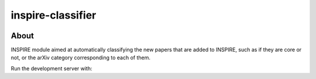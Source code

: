 ..
    This file is part of INSPIRE.
    Copyright (C) 2014-2018 CERN.

    INSPIRE is free software: you can redistribute it and/or modify
    it under the terms of the GNU General Public License as published by
    the Free Software Foundation, either version 3 of the License, or
    (at your option) any later version.

    INSPIRE is distributed in the hope that it will be useful,
    but WITHOUT ANY WARRANTY; without even the implied warranty of
    MERCHANTABILITY or FITNESS FOR A PARTICULAR PURPOSE. See the
    GNU General Public License for more details.

    You should have received a copy of the GNU General Public License
    along with INSPIRE. If not, see <http://www.gnu.org/licenses/>.

    In applying this license, CERN does not waive the privileges and immunities
    granted to it by virtue of its status as an Intergovernmental Organization
    or submit itself to any jurisdiction.


====================
 inspire-classifier
====================

.. image:: https://travis-ci.org/inspirehep/inspire-classifier.svg?branch=master
    :target: https://travis-ci.org/inspirehep/inspire-classifier

.. image:: https://coveralls.io/repos/github/inspirehep/inspire-classifier/badge.svg?branch=master
    :target: https://coveralls.io/github/inspirehep/inspire-classifier?branch=master


About
=====

INSPIRE module aimed at automatically classifying the new papers that are added to INSPIRE, such as if they are core or not, or the arXiv category corresponding to each of them.

Run the development server with:

.. highlight:: bash
    $ FLASK_DEBUG=true FLASK_APP=inspire_classifier/app.py flask run
